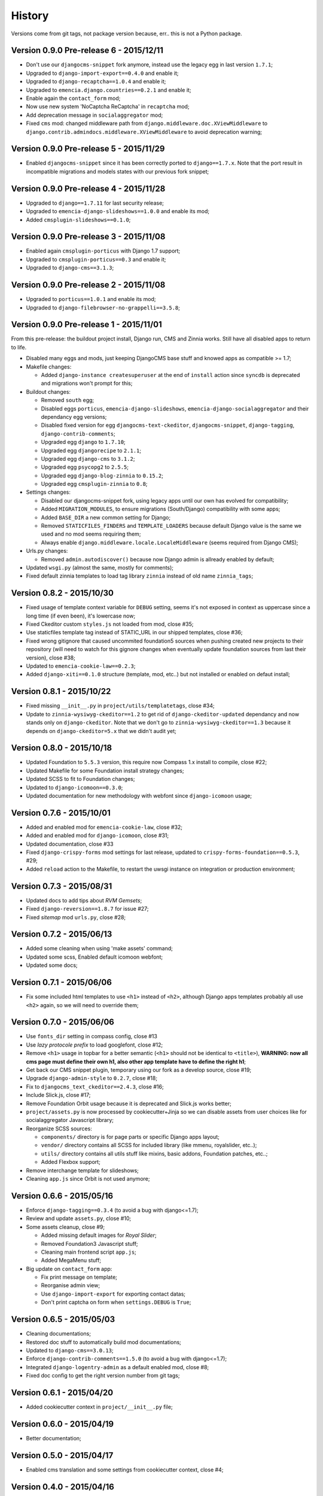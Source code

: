 .. _emencia_paste_djangocms_3: https://github.com/emencia/emencia_paste_djangocms_3

History
=======

Versions come from git tags, not package version because, err.. this is not a Python package.

Version 0.9.0 Pre-release 6 - 2015/12/11
----------------------------------------

* Don't use our ``djangocms-snippet`` fork anymore, instead use the legacy egg in last version ``1.7.1``;
* Upgraded to ``django-import-export==0.4.0`` and enable it;
* Upgraded to ``django-recaptcha==1.0.4`` and enable it;
* Upgraded to ``emencia.django.countries==0.2.1`` and enable it;
* Enable again the ``contact_form`` mod;
* Now use new system 'NoCaptcha ReCaptcha' in ``recaptcha`` mod;
* Add deprecation message in ``socialaggregator`` mod;
* Fixed ``cms`` mod: changed middleware path from ``django.middleware.doc.XViewMiddleware`` to ``django.contrib.admindocs.middleware.XViewMiddleware`` to avoid deprecation warning;

Version 0.9.0 Pre-release 5 - 2015/11/29
----------------------------------------

* Enabled ``djangocms-snippet`` since it has been correctly ported to ``django==1.7.x``. Note that the port result in incompatible migrations and models states with our previous fork snippet;

Version 0.9.0 Pre-release 4 - 2015/11/28
----------------------------------------

* Upgraded to ``django==1.7.11`` for last security release;
* Upgraded to ``emencia-django-slideshows==1.0.0`` and enable its mod;
* Added ``cmsplugin-slideshows==0.1.0``;

Version 0.9.0 Pre-release 3 - 2015/11/08
----------------------------------------

* Enabled again ``cmsplugin-porticus`` with Django 1.7 support;
* Upgraded to ``cmsplugin-porticus==0.3`` and enable it;
* Upgraded to ``django-cms==3.1.3``;

Version 0.9.0 Pre-release 2 - 2015/11/08
----------------------------------------

* Upgraded to ``porticus==1.0.1`` and enable its mod;
* Upgraded to ``django-filebrowser-no-grappelli==3.5.8``;

Version 0.9.0 Pre-release 1 - 2015/11/01
----------------------------------------

From this pre-release: the buildout project install, Django run, CMS and Zinnia works. Still have all disabled apps to return to life.

* Disabled many eggs and mods, just keeping DjangoCMS base stuff and knowed apps as compatible >= 1.7;
* Makefile changes:

  * Added ``django-instance createsuperuser`` at the end of ``install`` action since ``syncdb`` is deprecated and migrations won't prompt for this;
  
* Buildout changes:
  
  * Removed ``south`` egg;
  * Disabled eggs ``porticus``, ``emencia-django-slideshows``, ``emencia-django-socialaggregator`` and their dependancy egg versions;
  * Disabled fixed version for egg ``djangocms-text-ckeditor``, ``djangocms-snippet``, ``django-tagging``, ``django-contrib-comments``;
  * Upgraded egg ``django`` to ``1.7.10``;
  * Upgraded egg ``djangorecipe`` to ``2.1.1``;
  * Upgraded egg ``django-cms`` to ``3.1.2``;
  * Upgraded egg ``psycopg2`` to ``2.5.5``;
  * Upgraded egg ``django-blog-zinnia`` to ``0.15.2``;
  * Upgraded egg ``cmsplugin-zinnia`` to ``0.8``;

* Settings changes:

  * Disabled our djangocms-snippet fork, using legacy apps until our own has evolved for compatibility;
  * Added ``MIGRATION_MODULES``, to ensure migrations (South/Django) compatibility with some apps;
  * Added ``BASE_DIR`` a new common setting for Django;
  * Removed ``STATICFILES_FINDERS`` and ``TEMPLATE_LOADERS`` because default Django value is the same we used and no mod seems requiring them;
  * Always enable ``django.middleware.locale.LocaleMiddleware`` (seems required from Django CMS);

* Urls.py changes:

  * Removed ``admin.autodiscover()`` because now Django admin is allready enabled by default;

* Updated ``wsgi.py`` (almost the same, mostly for comments);
* Fixed default zinnia templates to load tag library ``zinnia`` instead of old name ``zinnia_tags``;

Version 0.8.2 - 2015/10/30
--------------------------

* Fixed usage of template context variable for ``DEBUG`` setting, seems it's not exposed in context as uppercase since a long time (if even been), it's lowercase now;
* Fixed Ckeditor custom ``styles.js`` not loaded from mod, close #35;
* Use staticfiles template tag instead of STATIC_URL in our shipped templates, close #36;
* Fixed wrong gitignore that caused uncommited foundation5 sources when pushing created new projects to their repository (will need to watch for this gignore changes when eventually update foundation sources from last their version), close #38;
* Updated to ``emencia-cookie-law==0.2.3``;
* Added ``django-xiti==0.1.0`` structure (template, mod, etc..) but not installed or enabled on defaut install;

Version 0.8.1 - 2015/10/22
--------------------------

* Fixed missing ``__init__.py`` in ``project/utils/templatetags``, close #34;
* Update to ``zinnia-wysiwyg-ckeditor==1.2`` to get rid of ``django-ckeditor-updated`` dependancy and now stands only on ``django-ckeditor``. Note that we don't go to ``zinnia-wysiwyg-ckeditor==1.3`` because it depends on ``django-ckeditor=5.x`` that we didn't audit yet;

Version 0.8.0 - 2015/10/18
--------------------------

* Updated Foundation to ``5.5.3`` version, this require now Compass 1.x install to compile, close #22;
* Updated Makefile for some Foundation install strategy changes;
* Updated SCSS to fit to Foundation changes;
* Updated to ``django-icomoon==0.3.0``;
* Updated documentation for new methodology with webfont since ``django-icomoon`` usage;

Version 0.7.6 - 2015/10/01
--------------------------

* Added and enabled mod for ``emencia-cookie-law``, close #32;
* Added and enabled mod for ``django-icomoon``, close #31;
* Updated documentation, close #33 
* Fixed ``django-crispy-forms`` mod settings for last release, updated to ``crispy-forms-foundation==0.5.3``, #29;
* Added ``reload`` action to the Makefile, to restart the uwsgi instance on integration or production environment;


Version 0.7.3 - 2015/08/31
--------------------------

* Updated docs to add tips about *RVM Gemsets*;
* Fixed ``django-reversion==1.8.7`` for issue #27;
* Fixed *sitemap* mod ``urls.py``, close #28;


Version 0.7.2 - 2015/06/13
--------------------------

* Added some cleaning when using 'make assets' command;
* Updated some scss, Enabled default icomoon webfont;
* Updated some docs;

Version 0.7.1 - 2015/06/06
--------------------------

* Fix some included html templates to use ``<h1>`` instead of ``<h2>``, although Django apps templates probably all use ``<h2>`` again, so we will need to override them;

Version 0.7.0 - 2015/06/06
--------------------------

* Use ``fonts_dir`` setting in compass config, close #13
* Use *lazy protocole prefix* to load googlefont, close #12;
* Remove ``<h1>`` usage in topbar for a better semantic (``<h1>`` should not be identical to ``<title>``), **WARNING: now all cms page must define their own h1, also other app template have to define the right h1**;
* Get back our CMS snippet plugin, temporary using our fork as a develop source, close #19;
* Upgrade ``django-admin-style`` to ``0.2.7``, close #18;
* Fix to ``djangocms_text_ckeditor==2.4.3``, close #16;
* Include Slick.js, close #17;
* Remove Foundation Orbit usage because it is deprecated and Slick.js works better;
* ``project/assets.py`` is now processed by cookiecutter+Jinja so we can disable assets from user choices like for socialaggregator Javascript library;
* Reorganize SCSS sources:
  
  * ``components/`` directory is for page parts or specific Django apps layout;
  * ``vendor/`` directory contains all SCSS for included library (like mmenu, royalslider, etc..);
  * ``utils/`` directory contains all utils stuff like mixins, basic addons, Foundation patches, etc..;
  * Added Flexbox support;

* Remove interchange template for slideshows;
* Cleaning ``app.js`` since Orbit is not used anymore;

Version 0.6.6 - 2015/05/16
--------------------------

* Enforce ``django-tagging==0.3.4`` (to avoid a bug with django<=1.7);
* Review and update ``assets.py``, close #10;
* Some assets cleanup, close #9;

  * Added missing default images for *Royal Slider*;
  * Removed Foundation3 Javascript stuff;
  * Cleaning main frontend script ``app.js``;
  * Added MegaMenu stuff;
  
* Big update on ``contact_form`` app:

  * Fix print message on template;
  * Reorganise admin view;
  * Use ``django-import-export`` for exporting contact datas;
  * Don't print captcha on form when ``settings.DEBUG`` is ``True``;

Version 0.6.5 - 2015/05/03
--------------------------

* Cleaning documentations;
* Restored doc stuff to automatically build mod documentations;
* Updated to ``django-cms==3.0.13``;
* Enforce ``django-contrib-comments==1.5.0`` (to avoid a bug with django<=1.7);
* Integrated ``django-logentry-admin`` as a default enabled mod, close #8;
* Fixed doc config to get the right version number from git tags;

Version 0.6.1 - 2015/04/20
--------------------------

* Added cookiecutter context in ``project/__init__.py`` file;

Version 0.6.0 - 2015/04/19
--------------------------

* Better documentation;

Version 0.5.0 - 2015/04/17
--------------------------

* Enabled cms translation and some settings from cookiecutter context, close #4;

Version 0.4.0 - 2015/04/16
--------------------------

* Removed unused variables in ``cookiecutter.json``;
* Changed ignored files from jinja to target some files to use as templates;
* Changed template for ``skeleton.html`` to remove occurences to not enabled apps;
* Added cookiecutter context usage to remove unused sitemap parts, close #5;
* Changed buildout.cfg to be more flexible without some enabled apps;

Version 0.3.0 - 2015/04/15
--------------------------

* Added Git repo initialization in the post generation hook;
* Added a message at the end of the post generation hook to display some help;
* Changed some variables from ``cookiecutter.json`` for repository infos;

Version 0.2.0 - 2015/04/13
--------------------------

* Added post generation hook to enable mods after install;
* Use cookiecutter context to remove eggs in ``buildout.cfg`` egg list;

Version 0.1.0 - 2015/04/12
--------------------------

* First version started from `emencia_paste_djangocms_3`_ structure version ``1.4.0``;
* Not ready to be used yet, it misses some things for now;
